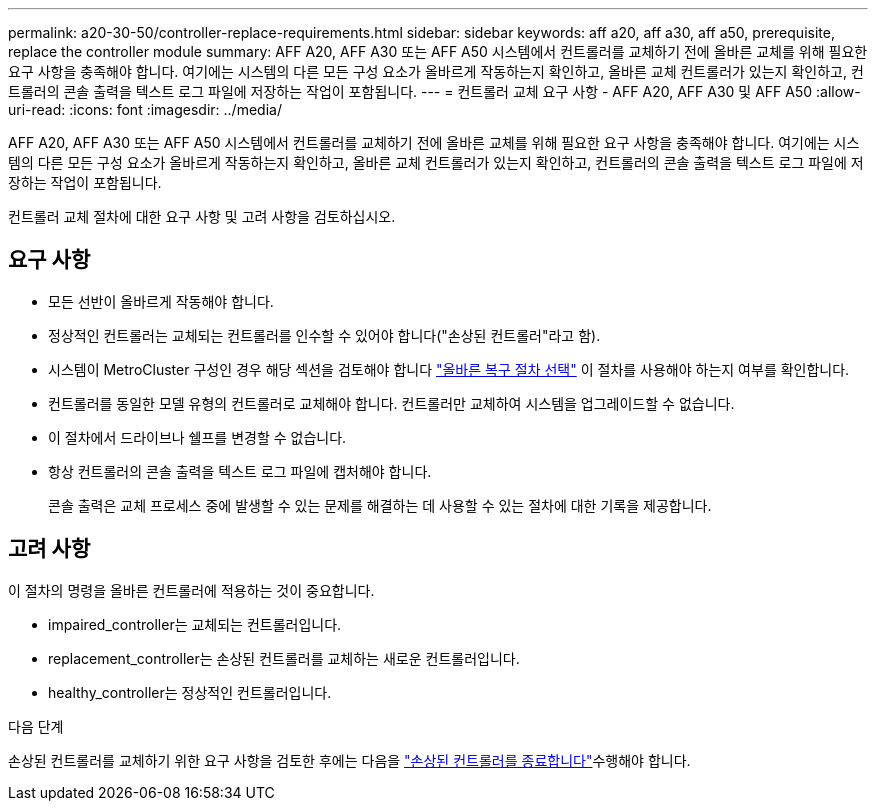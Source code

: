---
permalink: a20-30-50/controller-replace-requirements.html 
sidebar: sidebar 
keywords: aff a20, aff a30, aff a50, prerequisite, replace the controller module 
summary: AFF A20, AFF A30 또는 AFF A50 시스템에서 컨트롤러를 교체하기 전에 올바른 교체를 위해 필요한 요구 사항을 충족해야 합니다. 여기에는 시스템의 다른 모든 구성 요소가 올바르게 작동하는지 확인하고, 올바른 교체 컨트롤러가 있는지 확인하고, 컨트롤러의 콘솔 출력을 텍스트 로그 파일에 저장하는 작업이 포함됩니다. 
---
= 컨트롤러 교체 요구 사항 - AFF A20, AFF A30 및 AFF A50
:allow-uri-read: 
:icons: font
:imagesdir: ../media/


[role="lead"]
AFF A20, AFF A30 또는 AFF A50 시스템에서 컨트롤러를 교체하기 전에 올바른 교체를 위해 필요한 요구 사항을 충족해야 합니다. 여기에는 시스템의 다른 모든 구성 요소가 올바르게 작동하는지 확인하고, 올바른 교체 컨트롤러가 있는지 확인하고, 컨트롤러의 콘솔 출력을 텍스트 로그 파일에 저장하는 작업이 포함됩니다.

컨트롤러 교체 절차에 대한 요구 사항 및 고려 사항을 검토하십시오.



== 요구 사항

* 모든 선반이 올바르게 작동해야 합니다.
* 정상적인 컨트롤러는 교체되는 컨트롤러를 인수할 수 있어야 합니다("손상된 컨트롤러"라고 함).
* 시스템이 MetroCluster 구성인 경우 해당 섹션을 검토해야 합니다 https://docs.netapp.com/us-en/ontap-metrocluster/disaster-recovery/concept_choosing_the_correct_recovery_procedure_parent_concept.html["올바른 복구 절차 선택"] 이 절차를 사용해야 하는지 여부를 확인합니다.
* 컨트롤러를 동일한 모델 유형의 컨트롤러로 교체해야 합니다. 컨트롤러만 교체하여 시스템을 업그레이드할 수 없습니다.
* 이 절차에서 드라이브나 쉘프를 변경할 수 없습니다.
* 항상 컨트롤러의 콘솔 출력을 텍스트 로그 파일에 캡처해야 합니다.
+
콘솔 출력은 교체 프로세스 중에 발생할 수 있는 문제를 해결하는 데 사용할 수 있는 절차에 대한 기록을 제공합니다.





== 고려 사항

이 절차의 명령을 올바른 컨트롤러에 적용하는 것이 중요합니다.

* impaired_controller는 교체되는 컨트롤러입니다.
* replacement_controller는 손상된 컨트롤러를 교체하는 새로운 컨트롤러입니다.
* healthy_controller는 정상적인 컨트롤러입니다.


.다음 단계
손상된 컨트롤러를 교체하기 위한 요구 사항을 검토한 후에는 다음을 link:controller-replace-shutdown.html["손상된 컨트롤러를 종료합니다"]수행해야 합니다.
